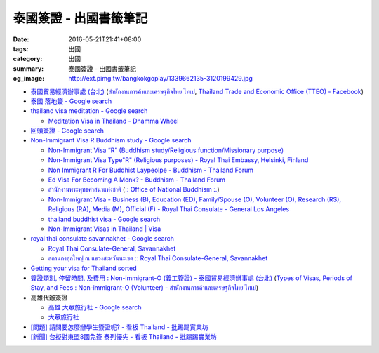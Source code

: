 泰國簽證 - 出國書籤筆記
#######################

:date: 2016-05-21T21:41+08:00
:tags: 出國
:category: 出國
:summary: 泰國簽證 - 出國書籤筆記
:og_image: http://ext.pimg.tw/bangkokgoplay/1339662135-3120199429.jpg


* `泰國貿易經濟辦事處 (台北) <http://www.tteo.org.tw/main/zh/>`_
  (`สำนักงานการค้าและเศรษฐกิจไทย ไทเป <http://www.tteo.org.tw/main/>`_,
  `Thailand Trade and Economic Office (TTEO) - Facebook <https://www.facebook.com/TTEOTAIPEI/>`_)
* `泰國 落地簽 - Google search <https://www.google.com/search?q=%E6%B3%B0%E5%9C%8B+%E8%90%BD%E5%9C%B0%E7%B0%BD>`_
* `thailand visa meditation - Google search <https://www.google.com/search?q=thailand+visa+meditation>`_

  - `Meditation Visa in Thailand - Dhamma Wheel <http://www.dhammawheel.com/viewtopic.php?t=7378>`_

* `回頭簽證 - Google search <https://www.google.com/search?q=%E5%9B%9E%E9%A0%AD%E7%B0%BD%E8%AD%89>`_
* `Non-Immigrant Visa R Buddhism study - Google search <https://www.google.com/search?q=Non-Immigrant+Visa+R+Buddhism+study>`_

  - `Non-Immigrant Visa “R” (Buddhism study/Religious function/Missionary purpose) <http://www.thaiembassy.se/minmapp/filer/pdf-pages/Visa/buddish_study.pdf>`__
  - `Non-Immigrant Visa Type"R" (Religious purposes) - Royal Thai Embassy, Helsinki, Finland <http://www.thaiembassy.org/helsinki/en/customize/28161-Non-Immigrant-Visa-Type>`_
  - `Non Immigrant R For Buddhist Laypeolpe - Buddhism - Thailand Forum <http://www.thaivisa.com/forum/topic/322244-non-immigrant-r-for-buddhist-laypeolpe/>`_
  - `Ed Visa For Becoming A Monk? - Buddhism - Thailand Forum <http://www.thaivisa.com/forum/topic/636526-ed-visa-for-becoming-a-monk/>`_
  - `สำนักงานพระพุทธศาสนาแห่งชาติ <http://www.onab.go.th/>`_
    (`:: Office of National Buddhism :. <http://www.onab.go.th/en/>`_)
  - `Non-Immigrant Visa - Business (B), Education (ED), Family/Spouse (O), Volunteer (O), Research (RS), Religious (RA), Media (M), Official (F) - Royal Thai Consulate - General Los Angeles <http://www.thaiconsulatela.org/service_detail.aspx?link_id=34>`_
  - `thailand buddhist visa - Google search <https://www.google.com/search?q=thailand+buddhist+visa>`_
  - `Non-Immigrant Visas in Thailand | Visa <http://www.thailandvisasservice.com/non-immigrant-visas-thailand>`_

* `royal thai consulate savannakhet - Google search <https://www.google.com/search?q=royal+thai+consulate+savannakhet>`_

  - `Royal Thai Consulate-General, Savannakhet <http://www.thaisavannakhet.com/>`_
  - `สถานกงสุลใหญ่ ณ แขวงสะหวันนะเขต :: Royal Thai Consulate-General, Savannakhet <http://www.thaisavannakhet.com/savannakhet/th/consulate/contact/>`_

* `Getting your visa for Thailand sorted <http://www.sutletgroup.com/2015/06/getting-your-visa-for-thailand-sorted/>`_
* `簽證類別, 停留時間, 及費用 : Non-immigrant-O (義工簽證) - 泰國貿易經濟辦事處 (台北) <http://www.tteo.org.tw/main/zh/services/5202/62390-Non-immigrant-O-(%E7%BE%A9%E5%B7%A5%E7%B0%BD%E8%AD%89).html>`_
  (`Types of Visas, Periods of Stay, and Fees : Non-immigrant-O (Volunteer) - สำนักงานการค้าและเศรษฐกิจไทย ไทเป <http://www.tteo.org.tw/main/th/services/5202/62390-Non-immigrant-O-(Volunteer).html>`_)

* 高雄代辦簽證

  - `高雄 大眾旅行社 - Google search <https://www.google.com/search?q=%E9%AB%98%E9%9B%84+%E5%A4%A7%E7%9C%BE%E6%97%85%E8%A1%8C%E7%A4%BE>`_
  - `大眾旅行社 <http://www.publictravelkhh.com.tw/>`_

* `[問題] 請問要怎麼辦學生簽證呢? - 看板 Thailand - 批踢踢實業坊 <https://www.ptt.cc/bbs/Thailand/M.1461333699.A.932.html>`_
* `[新聞] 台擬對東盟8國免簽 泰列優先 - 看板 Thailand - 批踢踢實業坊 <https://www.ptt.cc/bbs/Thailand/M.1465542548.A.C03.html>`_
